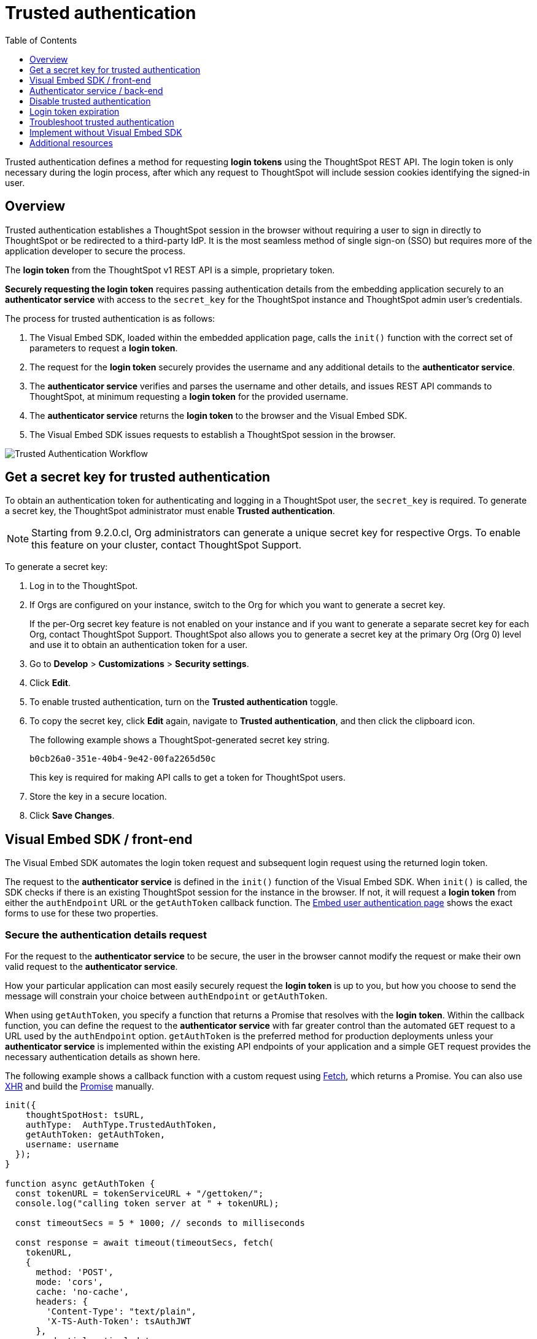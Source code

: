 = Trusted authentication
:toc: true
:toclevels: 1

:page-title: trusted authentication
:page-pageid: trusted-auth
:page-description: You can configure support for token-based authentication service on ThoughtSpot.

Trusted authentication defines a method for requesting *login tokens* using the ThoughtSpot REST API. The login token is only necessary during the login process, after which any request to ThoughtSpot will include session cookies identifying the signed-in user.

== Overview

Trusted authentication establishes a ThoughtSpot session in the browser without requiring a user to sign in directly to ThoughtSpot or be redirected to a third-party IdP. It is the most seamless method of single sign-on (SSO) but requires more of the application developer to secure the process.

The *login token* from the ThoughtSpot v1 REST API is a simple, proprietary token.

////
The authentication token of the v2 REST API is not currently used in the trusted authentication flow.
////

*Securely requesting the login token* requires passing authentication details from the embedding application securely to an *authenticator service* with access to the `secret_key` for the ThoughtSpot instance and ThoughtSpot admin user's credentials.

The process for trusted authentication is as follows:

 1. The Visual Embed SDK, loaded within the embedded application page, calls the `init()` function with the correct set of parameters to request a *login token*.
 2. The request for the *login token* securely provides the username and any additional details to the *authenticator service*.
 3. The *authenticator service* verifies and parses the username and other details, and issues REST API commands to ThoughtSpot, at minimum requesting a *login token* for the provided username.
 4. The *authenticator service* returns the *login token* to the browser and the Visual Embed SDK.
 5. The Visual Embed SDK issues requests to establish a ThoughtSpot session in the browser.

image::./images/trusted-auth-workflow.png[Trusted Authentication Workflow]

[#trusted-auth-enable]
== Get a secret key for trusted authentication

To obtain an authentication token for authenticating and logging in a ThoughtSpot user, the `secret_key` is required. To generate a secret key, the ThoughtSpot administrator must enable *Trusted authentication*. +

[NOTE]
====
Starting from 9.2.0.cl, Org administrators can generate a unique secret key for respective Orgs. To enable this feature on your cluster, contact ThoughtSpot Support.
====

To generate a secret key:

. Log in to the ThoughtSpot.
. If Orgs are configured on your instance, switch to the Org for which you want to generate a secret key.
+
If the per-Org secret key feature is not enabled on your instance and if you want to generate a separate secret key for each Org, contact ThoughtSpot Support. ThoughtSpot also allows you to generate a secret key at the primary Org (Org 0) level and use it to obtain an authentication token for a user.
. Go to *Develop* > *Customizations* > *Security settings*.
. Click *Edit*.
. To enable trusted authentication, turn on the *Trusted authentication* toggle.
. To copy the secret key, click *Edit* again, navigate to *Trusted authentication*, and then click the clipboard icon.
+
The following example shows a ThoughtSpot-generated secret key string.
+
----
b0cb26a0-351e-40b4-9e42-00fa2265d50c
----
This key is required for making API calls to get a token for ThoughtSpot users.

. Store the key in a secure location.
. Click *Save Changes*.

[#trusted-auth-sdk]
== Visual Embed SDK / front-end

The Visual Embed SDK automates the login token request and subsequent login request using the returned login token.

The request to the *authenticator service* is defined in the `init()` function of the Visual Embed SDK. When `init()` is called, the SDK checks if there is an existing ThoughtSpot session for the instance in the browser. If not, it will request a *login token* from either the `authEndpoint` URL or the `getAuthToken` callback function. The xref:embed-authentication.adoc#trusted-auth-embed[Embed user authentication page] shows the exact forms to use for these two properties.

=== Secure the authentication details request
For the request to the *authenticator service* to be secure, the user in the browser cannot modify the request or make their own valid request to the *authenticator service*.

How your particular application can most easily securely request the *login token* is up to you, but how you choose to send the message will constrain your choice between `authEndpoint` or `getAuthToken`.

When using `getAuthToken`, you specify a function that returns a Promise that resolves with the *login token*. Within the callback function, you can define the request to the *authenticator service* with far greater control than the automated `GET` request to a URL used by the `authEndpoint` option. `getAuthToken` is the preferred method for production deployments unless your *authenticator service* is implemented within the existing API endpoints of your application and a simple GET request provides the necessary authentication details as shown here.

The following example shows a callback function with a custom request using link:https://developer.mozilla.org/en-US/docs/Web/API/Fetch_API/Using_Fetch[Fetch, window=_blank], which returns a Promise. You can also use link:https://developer.mozilla.org/en-US/docs/Web/API/XMLHttpRequest[XHR, window=_blank] and build the link:https://developer.mozilla.org/en-US/docs/Web/JavaScript/Reference/Global_Objects/Promise[Promise, window=_blank] manually.

[source,JavaScript]
----
init({
    thoughtSpotHost: tsURL,
    authType:  AuthType.TrustedAuthToken,
    getAuthToken: getAuthToken,
    username: username
  });
}

function async getAuthToken {
  const tokenURL = tokenServiceURL + "/gettoken/";
  console.log("calling token server at " + tokenURL);

  const timeoutSecs = 5 * 1000; // seconds to milliseconds

  const response = await timeout(timeoutSecs, fetch(
    tokenURL,
    {
      method: 'POST',
      mode: 'cors',
      cache: 'no-cache',
      headers: {
        'Content-Type': "text/plain",
        'X-TS-Auth-Token': tsAuthJWT
      },
      credentials: 'include'
    }
  ))

  // Have to return a promise for the auth SDK.
  //console.log(await response.text());
  return response.text()
}
----

If you choose `authEndpoint`, a GET request is made directly to the provided URL. The authentication details must be included by the browser in this automated GET request, typically in the cookies. Cookies are not sent across domains (only to sub-domains), so your *authenticator service* must be *hosted in the same domain* as the embedding application.

Because the requirements around matching domain hosting can be difficult to set up during a quick testing phase, you may see examples of a trusted authentication flow using `authEndpoint` with the username sent in the clear as a URL parameter. Note that this is *only for testing purposes* and *is not secure*.

== Authenticator service / back-end

The authenticator service should exist at the web application tier of your networks, with secure access to the ThoughtSpot `secret_key` and the credentials of a ThoughtSpot administrator user (typically a service account).

There are no requirements for how the authenticator service is built or hosted, other than being able to issue REST API commands to the ThoughtSpot instance and having access to the `secret_key`. ThoughtSpot generates a `secret_key` when trusted authentication is enabled on a ThoughtSpot application instance. When using a ThoughtSpot cloud instance, the authenticator service will need outbound request access to the hosted ThoughtSpot cloud instance.

The simplest *authenticator service* does the following steps, assuming ThoughtSpot users already exist from another process:

1. Verify and parse the authentication message to retrieve the ThoughtSpot username.
2. Request a login token from ThoughtSpot using REST API v1.
3. Return the token to the user's web browser.

If user creation and group assignment must be performed at the time of the login token request, the *authenticator service* must follow the steps described in the xref:trusted-authentication.adoc#_just_in_time_user_provisioning_and_group_assignment[Just-in-time user provisioning and group assignment] section of this article.

=== Verify and parse the authentication message
As mentioned in the preceding section, the exact way you send the authentication details varies with your implementation. The *authenticator service* must verify the request and then parse out the details (at minimum, the *ThoughtSpot username* value) so that they can be used in the subsequent REST API requests to ThoughtSpot.

The *authenticator service* will need access to whatever code and other services are necessary to parse out the authentication details. For example, if you are sending through an OAuth token from an IdP, the IdP may provide a library or set of instructions using standard libraries. If using the application's existing session system, there will be some way to retrieve the username based on the session details from the request. You can also define your own JWT or some other secure way for your web application to send the message securely.

If your *authenticator service* must also create users and give them access, you must parse out additional details from the request:

- user email address +
- user display name +
- ThoughtSpot group names to add a user to +
- Org ID to which the user belongs +

User password is not required in the login token request. It can be randomly generated if creating a user account in ThoughtSpot so that the user can only sign in via the embedding application.

=== REST API session sign-in
The *authenticator service* makes REST API requests to ThoughtSpot. To make a REST API request for a login token, the *authenticator service* must have xref:api-auth-session.adoc[created an active session] as a ThoughtSpot user with *server administrator* privileges, typically a service account created only for use by the *authenticator service*.

The authenticator service code will need logic to log in if there is no active session and secure access to the service account credentials. How you protect and securely access the service account credentials is up to you in the design of the service. Any examples with a username and password entered directly in the code are for *testing purposes only*.

=== Login token request via REST API
The only other REST API call *necessary* after sign-in is the xref:session-api.adoc#session-authToken[request for the login token]. This is the call that utilizes the `secret_key`, which the *authenticator service* must also securely store and access along with the service account user credentials.

When a token has been requested in `FULL` mode, it will create a full ThoughtSpot session in the browser and application. The token for `FULL` access mode persists through several sessions and stays valid until another token is generated.

There is the option to request a limited token using the `access_level=REPORT_BOOK_VIEW` option in REST API v1 and `/api/rest/2.0/auth/token/object` endpoint in REST API v2.0, but this is rarely used and not recommended. Access control in ThoughtSpot (called Sharing) prohibits a signed-in user from loading any content they aren't assigned access to.

Access control (sharing) can be granted during the login token request process by adding the user to the appropriate ThoughtSpot groups.

=== Just-in-time user provisioning and group assignment

Starting from 8.9.0.cl, the xref:session-api.adoc#session-authToken[/tspublic/v1/session/auth/token] endpoint supports just-in-time provisioning of users. If the user specified in the API request does not exist in the ThoughtSpot system, you can set the `autocreate` property to `true` to add the user to ThoughtSpot and assign the user to `groups`.

The typical flow of REST API requests for user creation at the time of a login token request is as follows: +

1. Make a REST API request to xref:user-api.adoc#get-user-details[get the user details].
2. If the user already exists, check the `assignedGroups` property. On clusters with Orgs feature enabled, check the `orgIds` property to verify if the user mapped to any Org.
3. If the user doesn't exist in ThoughtSpot, you can either xref:user-api.adoc#create-user[create a new user] or set the `autocreate` property to `true` in your API request to the `/tspublic/v1/session/auth/token` endpoint. You can also specify the Org ID and group name to add the user to the Org and groups in the same API request.
4. If the user should be logged in to a different Org context, specify the Org ID in the `orgid` property and set `autocreate` to `true`. +
+
[NOTE]
====
Org IDs are integers that are created automatically when a cluster administrator creates an Org. To know the Org IDs of Orgs, you can send a `GET` request to the `/tspublic/v1/session/orgs` API endpoint. If you have cluster administrator privileges, you can use the `/tspublic/v1/org/search` endpoint to get a list of all Orgs available on your cluster.
====

5. If the user should belong to other groups, add group names in the `groups` property when making an API call to the `/tspublic/v1/session/auth/token` endpoint. If these groups don't exist in the specified `orgid`, set `autocreate` to `true` to add these groups to the Org.
6. Request a login token from ThoughtSpot via `/tspublic/v1/session/auth/token` API endpoint.
7. Return the token to the user's web browser.

[NOTE]
====
The `/api/rest/2.0/auth/token/object` and `/api/rest/2.0/auth/token/full` endpoints in REST API v2.0 also support JIT  provisioning and assigning the user to groups and Orgs.
====

=== Additional REST API requests
Because all of ThoughtSpot administration is possible via the REST API, you can incorporate even more functionality into the *authenticator service* if necessary, building it into an authentication and authorization service. The xref:api-user-management.adoc[user and group privileges] REST API documentation covers the additional requests related to authorization.

For example, you could use the xref:rest-api-reference.adoc#_groups_and_privileges[REST API v1] or xref:rest-api-v2-reference.adoc#_groups[REST API v2.0] group endpoints to implement ThoughtSpot groups that are intended for use in Row Level Security (RLS) rules. For these groups, the group name must match exactly with a value in a column in the data warehouse, so the name of the group itself serves as a __data entitlement__. You could adjust the flow described in the preceding section to create any group for RLS that did not already exist and assign it to the user, which would bring the process closer to a Role-based access control (RBAC) or Attribute-based access control (ABAC) pattern.

== Disable trusted authentication

To disable trusted authentication, follow these steps:

. Log in to ThoughtSpot.
. If the per-Org secret key feature is enabled and Orgs are configured on your instance, switch to the Org for which you want to disable trusted authentication.
. Go to *Develop* > *Customizations* > *Security settings*.
. Click *Edit* and turn off the *Trusted authentication* toggle.
+
A pop-up window appears and prompts you to confirm the disable action.

. Click *Disable*.

+
When you disable trusted authentication, the validity of your existing secret key expires, and your app may become inoperable.
To a new secret key and generate authentication tokens, you must enable Trusted authentication.

[#login-token]
== Login token expiration

The login token, also referred to as the authentication token, allows users to access the requested object. It is a proprietary token format that cannot be decoded or used for any purpose other than to create a ThoughtSpot session.

Tokens stay valid for a length of time based on the following rules:

* A token stays valid indefinitely until another token for any user is generated.
* When a new token is generated using the same `secret_key`, the previous token will expire after five minutes.
* When a new `secret_key` is generated for the ThoughtSpot server and the first new login token is obtained using the new `secret_key`, all tokens generated using the previous `secret_key` become invalid.
* If users make multiple attempts to log in to ThoughtSpot using an invalid or expired token, they may get locked out of their accounts.

To set a consistent five-minute expiration time, you can generate a second token to start the expiration clock for the previous login token that is sent to the user's browser.

[NOTE]
====
On multi-tenant clusters with Orgs, users must use the Org-specific tokens when switching between Orgs.
====

== Troubleshoot trusted authentication

[NOTE]
====
All SSO methods in ThoughtSpot create a ThoughtSpot session using cookies. Please confirm that your browser is set to allow "third-party cookies" when testing trusted authentication. Chrome now blocks third-party cookies in Incognito mode by default, while Safari blocks them by default even in standard mode.
====

== Implement without Visual Embed SDK
The Visual Embed SDK handles the final REST API request to create the session, but it is possible to perform the login using xref:session-api.adoc#session-loginToken[/session/login/token] or the xref:rest-api-v2-reference.adoc#_authentication[ REST API v2.0 token access endpoints]. For more information, see xref:api-auth-session.adoc#_authenticate_and_log_in_with_a_token_trusted_authentication[REST API v1 authentication] and xref:authentication.adoc#trusted-auth-v2[REST API v2.0 authentication].

[NOTE]
====
The REST API v1 `session/login/token` and v2.0 token access endpoints are not used for establishing a REST API session for backend processes or administration scripts. Use the xref:session-api.adoc#session-login[/session/login] endpoint with `username` and `password` to create a REST API session.

////
* The REST API v2.0 allows using bearer or trusted authentication tokens. The authentication tokens obtained from REST API separate from the REST API v1 login token.
////
====

////
REST API clients can make a `GET` or `POST` API call to the xref:session-api.adoc#session-loginToken[tspublic/v1/session/login/token] API endpoint to log in a user. Note that the `GET` call to the `tspublic/v1/session/login/token` endpoint must include a fully-encoded URL with the authentication token and resource endpoint in the request URL.

----
https://{ThoughtSpot-Host}/callosum/v1/tspublic/v1/session/login/token?username=tsUser&auth_token=JHNoaXJvMSRTSEEtMjU2JDUwMDAwMCRPMFA2S0ZlNm51Qlo4NFBlZUppdzZ3PT0kMnJKaSswSHN6Yy96ZGxqdXUwd1dXZkovNVlHUW40d3FLMVdBT3hYVVgxaz0&redirect_url=https://<redirect-domain>/?authtoken=<auth_token>&embedApp=true&primaryNavHidden=true#/embed/viz/<Liveboard_id>/<visualization_id>
----

ThoughtSpot recommends sending the authentication attributes in a `POST` request body instead of a `GET` call.

----
curl -X POST \
--header 'Content-Type: application/x-www-form-urlencoded' \
--header 'Accept: application/json' \
-d 'username=tsuser&auth_token=JHNoaXJvMSRTSEEtMjU2JDUwMDAwMCRtL3dWcVo2ZTdWTzYvemdXN1ZoaTh3PT0kdmlyNnQ4NHlwYXlqNFV4VzBpRlNYbmQ1bzk5T1RFK2NVZy9ZRUhvUEkvST0&redirect_url=https://<ThoughtSpot-Host>/?embedV2=true#/pinboard/7a9a6715-e154-431b-baaf-7b58246c13dd%2F' \
'https://<ThoughtSpot-Host>/callosum/v1/tspublic/v1/session/login/token'
----

The API request must include the following attributes:

* `username` +
_String_. The `username` of the user requesting access to the embedded ThoughtSpot content.

* `auth_token` +
_String_. The authentication token obtained for the user.

* `redirect_url` +
_String_. The URL to which the user is redirected after successful authentication.

+
----
https://<redirect-domain>/?embedV2=true#/pinboard/7a9a6715-e154-431b-baaf-7b58246c13dd%2F
----
////

== Additional resources

* A simple Python Flask implementation of an Authenticator Service is available in the link:https://github.com/thoughtspot/ts_everywhere_resources/tree/master/examples/token_auth[ts_everywhere_resources GitHub repository, window=_blank].  +
 The token_auth directory contains a link:https://github.com/thoughtspot/ts_everywhere_resources/blob/master/examples/token_auth/trusted_auth_tester.html[trusted_auth_tester.html, window=_blank] page to help verify each step of the trusted authentication process.
* link:https://github.com/thoughtspot/node-token-auth-server-example[https://github.com/thoughtspot/node-token-auth-server-example, window=_blank]
* link:https://github.com/thoughtspot/big-react-demo[React code samples, window=_blank]
